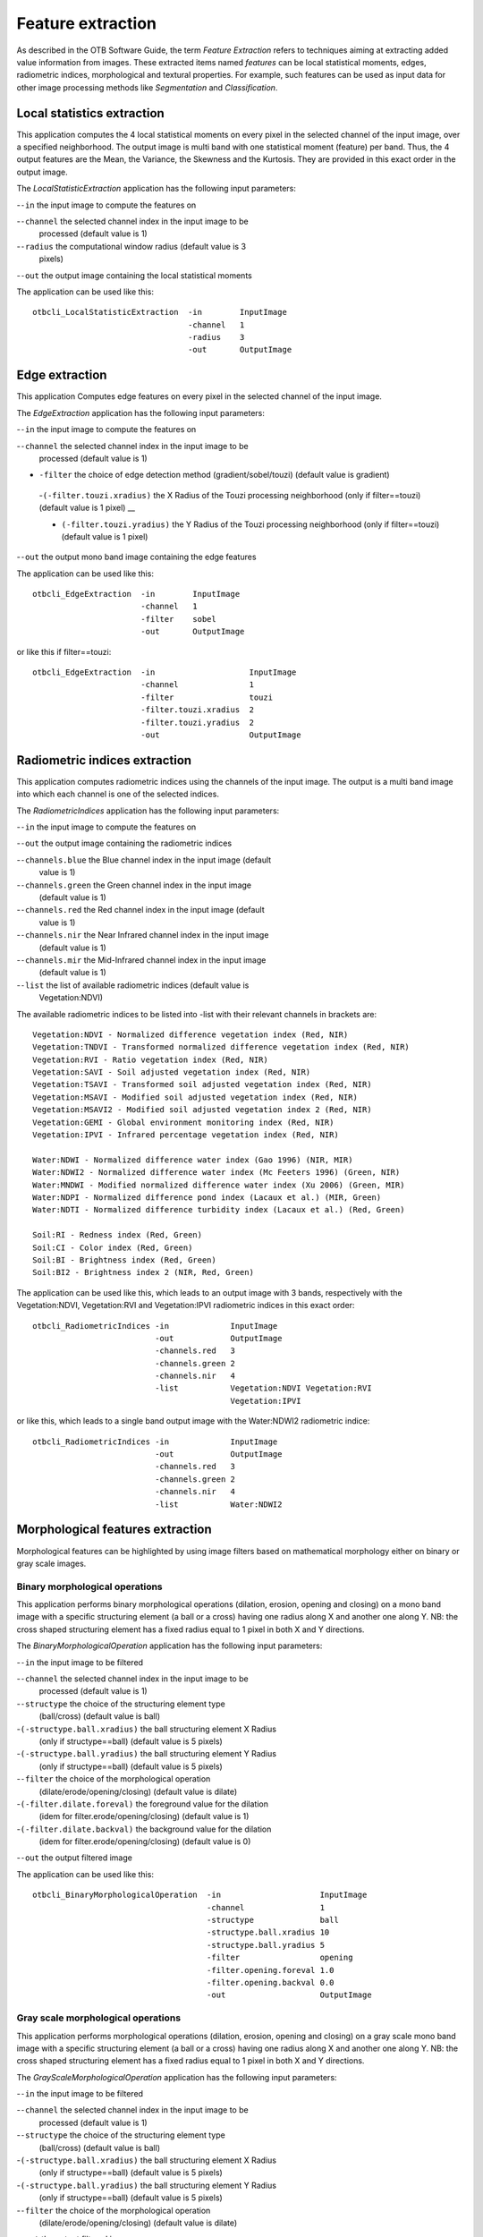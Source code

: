 Feature extraction
==================

As described in the OTB Software Guide, the term *Feature Extraction*
refers to techniques aiming at extracting added value information from
images. These extracted items named *features* can be local statistical
moments, edges, radiometric indices, morphological and textural
properties. For example, such features can be used as input data for
other image processing methods like *Segmentation* and *Classification*.

Local statistics extraction
---------------------------

This application computes the 4 local statistical moments on every pixel
in the selected channel of the input image, over a specified
neighborhood. The output image is multi band with one statistical moment
(feature) per band. Thus, the 4 output features are the Mean, the
Variance, the Skewness and the Kurtosis. They are provided in this exact
order in the output image.

The *LocalStatisticExtraction* application has the following input
parameters:

-``-in`` the input image to compute the features on

-``-channel`` the selected channel index in the input image to be
   processed (default value is 1)

-``-radius`` the computational window radius (default value is 3
   pixels)

-``-out`` the output image containing the local statistical moments

The application can be used like this:

::

    otbcli_LocalStatisticExtraction  -in        InputImage
                                     -channel   1
                                     -radius    3
                                     -out       OutputImage

Edge extraction
---------------

This application Computes edge features on every pixel in the selected
channel of the input image.

The *EdgeExtraction* application has the following input parameters:

-``-in`` the input image to compute the features on

-``-channel`` the selected channel index in the input image to be
   processed (default value is 1)

- ``-filter`` the choice of edge detection method (gradient/sobel/touzi) (default value is gradient)   

 -``(-filter.touzi.xradius)`` the X Radius of the Touzi processing neighborhood (only if filter==touzi) (default value is 1 pixel) __

 - ``(-filter.touzi.yradius)`` the Y Radius of the Touzi processing neighborhood (only if filter==touzi) (default value is 1 pixel)   

-``-out`` the output mono band image containing the edge features

The application can be used like this:

::

    otbcli_EdgeExtraction  -in        InputImage
                           -channel   1
                           -filter    sobel
                           -out       OutputImage

or like this if filter==touzi:

::

    otbcli_EdgeExtraction  -in                    InputImage
                           -channel               1
                           -filter                touzi
                           -filter.touzi.xradius  2
                           -filter.touzi.yradius  2 
                           -out                   OutputImage

Radiometric indices extraction
------------------------------

This application computes radiometric indices using the channels of the
input image. The output is a multi band image into which each channel is
one of the selected indices.

The *RadiometricIndices* application has the following input parameters:

-``-in`` the input image to compute the features on

-``-out`` the output image containing the radiometric indices

-``-channels.blue`` the Blue channel index in the input image (default
   value is 1)

-``-channels.green`` the Green channel index in the input image
   (default value is 1)

-``-channels.red`` the Red channel index in the input image (default
   value is 1)

-``-channels.nir`` the Near Infrared channel index in the input image
   (default value is 1)

-``-channels.mir`` the Mid-Infrared channel index in the input image
   (default value is 1)

-``-list`` the list of available radiometric indices (default value is
   Vegetation:NDVI)

The available radiometric indices to be listed into -list with their
relevant channels in brackets are:

::

    Vegetation:NDVI - Normalized difference vegetation index (Red, NIR)
    Vegetation:TNDVI - Transformed normalized difference vegetation index (Red, NIR)
    Vegetation:RVI - Ratio vegetation index (Red, NIR)
    Vegetation:SAVI - Soil adjusted vegetation index (Red, NIR)
    Vegetation:TSAVI - Transformed soil adjusted vegetation index (Red, NIR)
    Vegetation:MSAVI - Modified soil adjusted vegetation index (Red, NIR)
    Vegetation:MSAVI2 - Modified soil adjusted vegetation index 2 (Red, NIR)
    Vegetation:GEMI - Global environment monitoring index (Red, NIR)
    Vegetation:IPVI - Infrared percentage vegetation index (Red, NIR)

    Water:NDWI - Normalized difference water index (Gao 1996) (NIR, MIR)
    Water:NDWI2 - Normalized difference water index (Mc Feeters 1996) (Green, NIR)
    Water:MNDWI - Modified normalized difference water index (Xu 2006) (Green, MIR)
    Water:NDPI - Normalized difference pond index (Lacaux et al.) (MIR, Green)
    Water:NDTI - Normalized difference turbidity index (Lacaux et al.) (Red, Green)

    Soil:RI - Redness index (Red, Green)
    Soil:CI - Color index (Red, Green)
    Soil:BI - Brightness index (Red, Green)
    Soil:BI2 - Brightness index 2 (NIR, Red, Green)

The application can be used like this, which leads to an output image
with 3 bands, respectively with the Vegetation:NDVI, Vegetation:RVI and
Vegetation:IPVI radiometric indices in this exact order:

::

    otbcli_RadiometricIndices -in             InputImage
                              -out            OutputImage
                              -channels.red   3
                              -channels.green 2
                              -channels.nir   4
                              -list           Vegetation:NDVI Vegetation:RVI
                                              Vegetation:IPVI 

or like this, which leads to a single band output image with the
Water:NDWI2 radiometric indice:

::

    otbcli_RadiometricIndices -in             InputImage
                              -out            OutputImage
                              -channels.red   3
                              -channels.green 2
                              -channels.nir   4
                              -list           Water:NDWI2 

Morphological features extraction
---------------------------------

Morphological features can be highlighted by using image filters based
on mathematical morphology either on binary or gray scale images.

Binary morphological operations
~~~~~~~~~~~~~~~~~~~~~~~~~~~~~~~

This application performs binary morphological operations (dilation,
erosion, opening and closing) on a mono band image with a specific
structuring element (a ball or a cross) having one radius along X and
another one along Y. NB: the cross shaped structuring element has a
fixed radius equal to 1 pixel in both X and Y directions.

The *BinaryMorphologicalOperation* application has the following input
parameters:

-``-in`` the input image to be filtered

-``-channel`` the selected channel index in the input image to be
   processed (default value is 1)

-``-structype`` the choice of the structuring element type
   (ball/cross) (default value is ball)

-``(-structype.ball.xradius)`` the ball structuring element X Radius
   (only if structype==ball) (default value is 5 pixels)

-``(-structype.ball.yradius)`` the ball structuring element Y Radius
   (only if structype==ball) (default value is 5 pixels)

-``-filter`` the choice of the morphological operation
   (dilate/erode/opening/closing) (default value is dilate)

-``(-filter.dilate.foreval)`` the foreground value for the dilation
   (idem for filter.erode/opening/closing) (default value is 1)

-``(-filter.dilate.backval)`` the background value for the dilation
   (idem for filter.erode/opening/closing) (default value is 0)

-``-out`` the output filtered image

The application can be used like this:

::

    otbcli_BinaryMorphologicalOperation  -in                     InputImage
                                         -channel                1
                                         -structype              ball
                                         -structype.ball.xradius 10
                                         -structype.ball.yradius 5
                                         -filter                 opening
                                         -filter.opening.foreval 1.0
                                         -filter.opening.backval 0.0
                                         -out                    OutputImage

Gray scale morphological operations
~~~~~~~~~~~~~~~~~~~~~~~~~~~~~~~~~~~

This application performs morphological operations (dilation, erosion,
opening and closing) on a gray scale mono band image with a specific
structuring element (a ball or a cross) having one radius along X and
another one along Y. NB: the cross shaped structuring element has a
fixed radius equal to 1 pixel in both X and Y directions.

The *GrayScaleMorphologicalOperation* application has the following
input parameters:

-``-in`` the input image to be filtered

-``-channel`` the selected channel index in the input image to be
   processed (default value is 1)

-``-structype`` the choice of the structuring element type
   (ball/cross) (default value is ball)

-``(-structype.ball.xradius)`` the ball structuring element X Radius
   (only if structype==ball) (default value is 5 pixels)

-``(-structype.ball.yradius)`` the ball structuring element Y Radius
   (only if structype==ball) (default value is 5 pixels)

-``-filter`` the choice of the morphological operation
   (dilate/erode/opening/closing) (default value is dilate)

-``-out`` the output filtered image

The application can be used like this:

::

    otbcli_GrayScaleMorphologicalOperation  -in                     InputImage
                                            -channel                1
                                            -structype              ball
                                            -structype.ball.xradius 10
                                            -structype.ball.yradius 5
                                            -filter                 opening
                                            -out                    OutputImage

Textural features extraction
----------------------------

Texture features can be extracted with the help of image filters based
on texture analysis methods like Haralick and structural feature set
(SFS).

Haralick texture features
~~~~~~~~~~~~~~~~~~~~~~~~~

This application computes Haralick, advanced and higher order texture
features on every pixel in the selected channel of the input image. The
output image is multi band with a feature per band.

The *HaralickTextureExtraction* application has the following input
parameters:

-``-in`` the input image to compute the features on

-``-channel`` the selected channel index in the input image to be
   processed (default value is 1)

-``-texture`` the texture set selection [simple/advanced/higher]
   (default value is simple)

-``-parameters.min`` the input image minimum (default value is 0)

-``-parameters.max`` the input image maximum (default value is 255)

-``-parameters.xrad`` the X Radius of the processing neighborhood
   (default value is 2 pixels)

-``-parameters.yrad`` the Y Radius of the processing neighborhood
   (default value is 2 pixels)

-``-parameters.xoff`` the :math:`\Delta`\ X Offset for the
   co-occurrence computation (default value is 1 pixel)

-``-parameters.yoff`` the :math:`\Delta`\ Y Offset for the
   co-occurrence computation (default value is 1 pixel)

-``-parameters.nbbin`` the number of bin per axis for histogram
   generation (default value is 8)

-``-out`` the output multi band image containing the selected texture
   features (one feature per band)

The available values for -texture with their relevant features are:

-``-texture=simple:`` In this case, 8 local Haralick textures features
   will be processed. The 8 output image channels are: Energy, Entropy,
   Correlation, Inverse Difference Moment, Inertia, Cluster Shade,
   Cluster Prominence and Haralick Correlation. They are provided in
   this exact order in the output image. Thus, this application computes
   the following Haralick textures over a neighborhood with user defined
   radius. To improve the speed of computation, a variant of Grey Level
   Co-occurrence Matrix(GLCM) called Grey Level Co-occurrence Indexed
   List (GLCIL) is used. Given below is the mathematical explanation on
   the computation of each textures. Here :math:`g(i, j)` is the
   frequency of element in the GLCIL whose index is i, j. GLCIL stores a
   pair of frequency of two pixels taken from the given offset and the
   cell index (i, j) of the pixel in the neighborhood window. :(where
   each element in GLCIL is a pair of pixel index and it’s frequency,
   :math:`g(i, j)` is the frequency value of the pair having index is
   i, j).

   “Energy” :math:`= f_1 = \sum_{i, j}g(i, j)^2`

   “Entropy” :math:`= f_2 = -\sum_{i, j}g(i, j) \log_2 g(i, j)`, or 0
   if :math:`g(i, j) = 0`

   “Correlation”
   :math:`= f_3 = \sum_{i, j}\frac{(i - \mu)(j - \mu)g(i, j)}{\sigma^2}`

   “Inverse Difference Moment”
   :math:`= f_4 = \sum_{i, j}\frac{1}{1 + (i - j)^2}g(i, j)`

   “Inertia” :math:`= f_5 = \sum_{i, j}(i - j)^2g(i, j)` (sometimes
   called “contrast”)

   “Cluster Shade”
   :math:`= f_6 = \sum_{i, j}((i - \mu) + (j - \mu))^3 g(i, j)`

   “Cluster Prominence”
   :math:`= f_7 = \sum_{i, j}((i - \mu) + (j - \mu))^4 g(i, j)`

   “Haralick’s Correlation”
   :math:`= f_8 = \frac{\sum_{i, j}(i, j) g(i, j) -\mu_t^2}{\sigma_t^2}`
   where :math:`\mu_t` and :math:`\sigma_t` are the mean and standard
   deviation of the row (or column, due to symmetry) sums. Above,
   :math:`\mu =` (weighted pixel average)
   :math:`= \sum_{i, j}i \cdot g(i, j) = \sum_{i, j}j \cdot g(i, j)`
   (due to matrix symmetry), and :math:`\sigma =` (weighted pixel
   variance)
   :math:`= \sum_{i, j}(i - \mu)^2 \cdot g(i, j) = \sum_{i, j}(j - \mu)^2 \cdot g(i, j)`
   (due to matrix symmetry).

-``-texture=advanced:`` In this case, 10 advanced texture features
   will be processed. The 10 output image channels are: Mean, Variance,
   Dissimilarity, Sum Average, Sum Variance, Sum Entropy, Difference of
   Entropies, Difference of Variances, IC1 and IC2. They are provided in
   this exact order in the output image. The textures are computed over
   a sliding window with user defined radius.

   To improve the speed of computation, a variant of Grey Level
   Co-occurrence Matrix(GLCM) called Grey Level Co-occurrence Indexed
   List (GLCIL) is used. Given below is the mathematical explanation on
   the computation of each textures. Here :math:`g(i, j)` is the
   frequency of element in the GLCIL whose index is i, j. GLCIL stores a
   pair of frequency of two pixels taken from the given offset and the
   cell index (i, j) of the pixel in the neighborhood window. :(where
   each element in GLCIL is a pair of pixel index and it’s frequency,
   :math:`g(i, j)` is the frequency value of the pair having index is
   i, j).

   “Mean” :math:`= \sum_{i, j}i g(i, j)`

   “Sum of squares: Variance”
   :math:`= f_4 = \sum_{i, j}(i - \mu)^2 g(i, j)`

   “Dissimilarity” :math:`= f_5 = \sum_{i, j}(i - j) g(i, j)^2`

   “Sum average” :math:`= f_6 = -\sum_{i}i g_{x+y}(i)`

   “Sum Variance” :math:`= f_7 = \sum_{i}(i - f_8)^2 g_{x+y}(i)`

   “Sum Entropy” :math:`= f_8 = -\sum_{i}g_{x+y}(i) log (g_{x+y}(i))`

   “Difference variance” :math:`= f_10 = variance of g_{x-y}(i)`

   “Difference entropy”
   :math:`= f_11 = -\sum_{i}g_{x-y}(i) log (g_{x-y}(i))`

   “Information Measures of Correlation IC1”
   :math:`= f_12 = \frac{f_9 - HXY1}{H}`

   “Information Measures of Correlation IC2”
   :math:`= f_13 = \sqrt{1 - \exp{-2}|HXY2 - f_9|}`

   Above, :math:`\mu =` (weighted pixel average)
   :math:`= \sum_{i, j}i \cdot g(i, j) =  \sum_{i, j}j \cdot g(i, j)`
   (due to matrix summetry), and

   :math:`g_{x+y}(k) =  \sum_{i}\sum_{j}g(i)` where :math:`i+j=k`
   and :math:`k = 2, 3, .., 2N_{g}` and

   :math:`g_{x-y}(k) =  \sum_{i}\sum_{j}g(i)` where :math:`i-j=k`
   and :math:`k = 0, 1, .., N_{g}-1`

-``-texture=higher:`` In this case, 11 local higher order statistics
   texture coefficients based on the grey level run-length matrix will
   be processed. The 11 output image channels are: Short Run Emphasis,
   Long Run Emphasis, Grey-Level Nonuniformity, Run Length
   Nonuniformity, Run Percentage, Low Grey-Level Run Emphasis, High
   Grey-Level Run Emphasis, Short Run Low Grey-Level Emphasis, Short Run
   High Grey-Level Emphasis, Long Run Low Grey-Level Emphasis and Long
   Run High Grey-Level Emphasis. They are provided in this exact order
   in the output image. Thus, this application computes the following
   Haralick textures over a sliding window with user defined radius:
   (where :math:`p(i, j)` is the element in cell i, j of a normalized
   Run Length Matrix, :math:`n_r` is the total number of runs and
   :math:`n_p` is the total number of pixels):

   “Short Run Emphasis”
   :math:`= SRE = \frac{1}{n_r} \sum_{i, j}\frac{p(i, j)}{j^2}`

   “Long Run Emphasis”
   :math:`= LRE = \frac{1}{n_r} \sum_{i, j}p(i, j) * j^2`

   “Grey-Level Nonuniformity”
   :math:`= GLN = \frac{1}{n_r} \sum_{i} \left( \sum_{j}{p(i, j)} \right)^2`

   “Run Length Nonuniformity”
   :math:`= RLN = \frac{1}{n_r} \sum_{j} \left( \sum_{i}{p(i, j)} \right)^2`

   “Run Percentage” :math:`= RP = \frac{n_r}{n_p}`

   “Low Grey-Level Run Emphasis”
   :math:`= LGRE = \frac{1}{n_r} \sum_{i, j}\frac{p(i, j)}{i^2}`

   “High Grey-Level Run Emphasis”
   :math:`= HGRE = \frac{1}{n_r} \sum_{i, j}p(i, j) * i^2`

   “Short Run Low Grey-Level Emphasis”
   :math:`= SRLGE = \frac{1}{n_r} \sum_{i, j}\frac{p(i, j)}{i^2 j^2}`

   “Short Run High Grey-Level Emphasis”
   :math:`= SRHGE = \frac{1}{n_r} \sum_{i, j}\frac{p(i, j) * i^2}{j^2}`

   “Long Run Low Grey-Level Emphasis”
   :math:`= LRLGE = \frac{1}{n_r} \sum_{i, j}\frac{p(i, j) * j^2}{i^2}`

   “Long Run High Grey-Level Emphasis”
   :math:`= LRHGE = \frac{1}{n_r} \sum_{i, j} p(i, j) i^2 j^2`

The application can be used like this:

::

    otbcli_HaralickTextureExtraction  -in             InputImage
                                      -channel        1
                                      -texture        simple
                                      -parameters.min 0
                                      -parameters.max 255
                                      -out            OutputImage

SFS texture extraction
~~~~~~~~~~~~~~~~~~~~~~

This application computes Structural Feature Set textures on every pixel
in the selected channel of the input image. The output image is multi
band with a feature per band. The 6 output texture features are
SFS’Length, SFS’Width, SFS’PSI, SFS’W-Mean, SFS’Ratio and SFS’SD. They
are provided in this exact order in the output image.

It is based on line direction estimation and described in the following
publication. Please refer to Xin Huang, Liangpei Zhang and Pingxiang Li
publication, Classification and Extraction of Spatial Features in Urban
Areas Using High-Resolution Multispectral Imagery. IEEE Geoscience and
Remote Sensing Letters, vol. 4, n. 2, 2007, pp 260-264.

The texture is computed for each pixel using its neighborhood. User can
set the spatial threshold that is the max line length, the spectral
threshold that is the max difference authorized between a pixel of the
line and the center pixel of the current neighborhood. The adjustement
constant alpha and the ratio Maximum Consideration Number, which
describes the shape contour around the central pixel, are used to
compute the :math:`w - mean` value.

The *SFSTextureExtraction* application has the following input
parameters:

-``-in`` the input image to compute the features on

-``-channel`` the selected channel index in the input image to be
   processed (default value is 1)

-``-parameters.spethre`` the spectral threshold (default value is 50)

-``-parameters.spathre`` the spatial threshold (default value is 100
   pixels)

-``-parameters.nbdir`` the number of directions (default value is 20)

-``-parameters.alpha`` the alpha value (default value is 1)

-``-parameters.maxcons`` the ratio Maximum Consideration Number
   (default value is 5)

-``-out`` the output multi band image containing the selected texture
   features (one feature per band)

The application can be used like this:

::

    otbcli_SFSTextureExtraction -in             InputImage
                                -channel        1
                                -out            OutputImage

